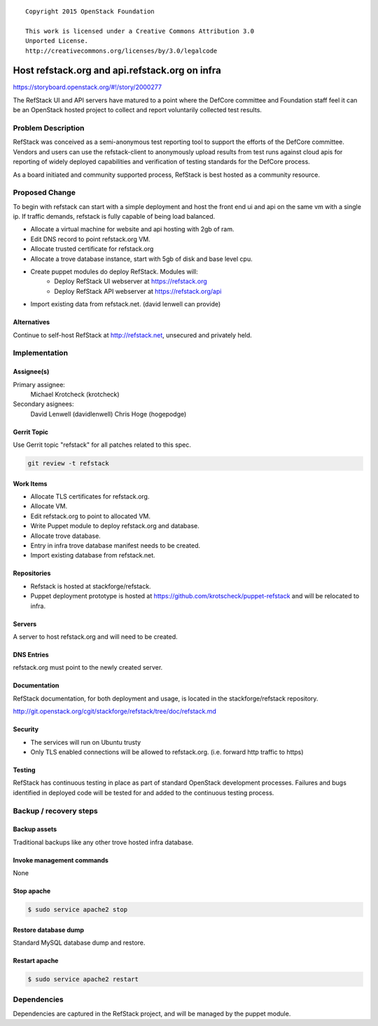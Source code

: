 ::

  Copyright 2015 OpenStack Foundation

  This work is licensed under a Creative Commons Attribution 3.0
  Unported License.
  http://creativecommons.org/licenses/by/3.0/legalcode

===============================================
Host refstack.org and api.refstack.org on infra
===============================================

https://storyboard.openstack.org/#!/story/2000277

The RefStack UI and API servers have matured to a point where the DefCore
committee and Foundation staff feel it can be an OpenStack hosted project
to collect and report voluntarily collected test results.

Problem Description
===================

RefStack was conceived as a semi-anonymous test reporting tool to support
the efforts of the DefCore committee. Vendors and users can use the
refstack-client to anonymously upload results from test runs against
cloud apis for reporting of widely deployed capabilities and verification
of testing standards for the DefCore process.

As a board initiated and community supported process, RefStack is best
hosted as a community resource.

Proposed Change
===============

To begin with refstack can start with a simple deployment and host the front end
ui and api on the same vm with a single ip. If traffic demands, refstack is
fully capable of being load balanced.

- Allocate a virtual machine for website and api hosting with 2gb of ram.
- Edit DNS record to point refstack.org VM.
- Allocate trusted certificate for refstack.org
- Allocate a trove database instance, start with 5gb of disk and base level cpu.
- Create puppet modules do deploy RefStack. Modules will:
    - Deploy RefStack UI webserver at https://refstack.org
    - Deploy RefStack API webserver at https://refstack.org/api
- Import existing data from refstack.net. (david lenwell can provide)

Alternatives
------------

Continue to self-host RefStack at http://refstack.net, unsecured and
privately held.

Implementation
==============

Assignee(s)
-----------

Primary assignee:
  Michael Krotcheck (krotcheck)

Secondary asignees:
  David Lenwell (davidlenwell)
  Chris Hoge (hogepodge)

Gerrit Topic
------------

Use Gerrit topic "refstack" for all patches related to this spec.

.. code-block:: bash

    git review -t refstack

Work Items
----------

* Allocate TLS certificates for refstack.org.
* Allocate VM.
* Edit refstack.org to point to allocated VM.
* Write Puppet module to deploy refstack.org and database.
* Allocate trove database.
* Entry in infra trove database manifest needs to be created.
* Import existing database from refstack.net.

Repositories
------------

* Refstack is hosted at stackforge/refstack.
* Puppet deployment prototype is hosted at
  https://github.com/krotscheck/puppet-refstack and will be relocated to infra.

Servers
-------

A server to host refstack.org and will need to be created.

DNS Entries
-----------

refstack.org must point to the newly created server.

Documentation
-------------

RefStack documentation, for both deployment and usage, is located in the
stackforge/refstack repository.

http://git.openstack.org/cgit/stackforge/refstack/tree/doc/refstack.md

Security
--------

* The services will run on Ubuntu trusty

* Only TLS enabled connections will be allowed to refstack.org.
  (i.e. forward http traffic to https)

Testing
-------

RefStack has continuous testing in place as part of standard OpenStack
development processes. Failures and bugs identified in deployed code
will be tested for and added to the continuous testing process.

Backup / recovery steps
=======================

Backup assets
-------------

Traditional backups like any other trove hosted infra database.

Invoke management commands
--------------------------

None

Stop apache
---------------------------------------

.. code-block:: bash

    $ sudo service apache2 stop

Restore database dump
---------------------

Standard MySQL database dump and restore.

Restart apache
--------------

.. code-block:: bash

    $ sudo service apache2 restart

Dependencies
============

Dependencies are captured in the RefStack project, and will be managed
by the puppet module.
